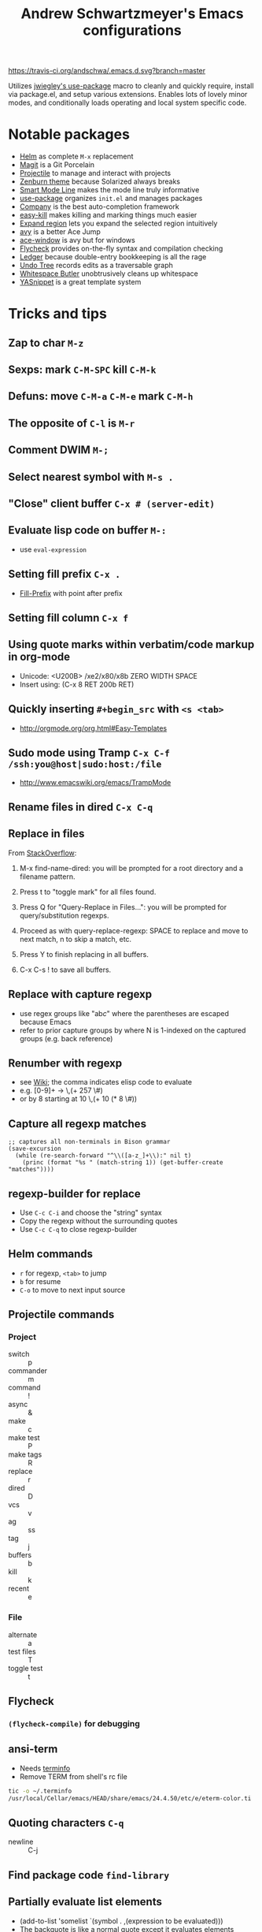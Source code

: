 #+TITLE: Andrew Schwartzmeyer's Emacs configurations
[[https://travis-ci.org/andschwa/.emacs.d][https://travis-ci.org/andschwa/.emacs.d.svg?branch=master]]

Utilizes [[https://github.com/jwiegley/use-package][jwiegley's use-package]] macro to cleanly and quickly require,
install via package.el, and setup various extensions. Enables lots of
lovely minor modes, and conditionally loads operating and local system
specific code.

* Notable packages
- [[https://github.com/emacs-helm/helm/][Helm]] as complete =M-x= replacement
- [[https://github.com/magit/magit][Magit]] is a Git Porcelain
- [[https://github.com/bbatsov/projectile][Projectile]] to manage and interact with projects
- [[https://github.com/bbatsov/zenburn-emacs/][Zenburn theme]] because Solarized always breaks
- [[https://github.com/Bruce-Connor/smart-mode-line/][Smart Mode Line]] makes the mode line truly informative
- [[https://github.com/jwiegley/use-package][use-package]] organizes =init.el= and manages packages
- [[https://company-mode.github.io/][Company]] is the best auto-completion framework
- [[https://github.com/leoliu/easy-kill][easy-kill]] makes killing and marking things much easier
- [[https://github.com/magnars/expand-region.el][Expand region]] lets you expand the selected region intuitively
- [[https://github.com/abo-abo/avy][avy]] is a better Ace Jump
- [[https://github.com/abo-abo/ace-window][ace-window]] is avy but for windows
- [[https://github.com/flycheck/flycheck][Flycheck]] provides on-the-fly syntax and compilation checking
- [[http://www.ledger-cli.org/3.0/doc/ledger-mode.html][Ledger]] because double-entry bookkeeping is all the rage
- [[http://www.dr-qubit.org/emacs.php#undo-tree][Undo Tree]] records edits as a traversable graph
- [[https://github.com/lewang/ws-butler][Whitespace Butler]] unobtrusively cleans up whitespace
- [[https://github.com/capitaomorte/yasnippet][YASnippet]] is a great template system
* Tricks and tips
** Zap to char =M-z=
** Sexps: mark =C-M-SPC= kill =C-M-k=
** Defuns: move =C-M-a= =C-M-e= mark =C-M-h=
** The opposite of =C-l= is =M-r=
** Comment DWIM =M-;=
** Select nearest symbol with =M-s .=
** "Close" client buffer =C-x # (server-edit)=
** Evaluate lisp code on buffer =M-:=
- use =eval-expression=
** Setting fill prefix =C-x .=
-
  [[https://www.gnu.org/software/emacs/manual/html_node/emacs/Fill-Prefix.html][Fill-Prefix]] with point after prefix
** Setting fill column =C-x f=
** Using quote marks within verbatim/code markup in org-mode
- Unicode: <U200B> /xe2/x80/x8b ZERO WIDTH SPACE
- Insert using: (C-x 8 RET 200b RET)
** Quickly inserting =#+begin_src= with =<s <tab>=
- http://orgmode.org/org.html#Easy-Templates
** Sudo mode using Tramp =C-x C-f /ssh:you@host|sudo:host:/file=
- http://www.emacswiki.org/emacs/TrampMode
** Rename files in dired =C-x C-q=
** Replace in files
From [[https://stackoverflow.com/a/271136][StackOverflow]]:

1. M-x find-name-dired: you will be prompted for a root directory and
   a filename pattern.

2. Press t to "toggle mark" for all files found.

3. Press Q for "Query-Replace in Files...": you will be prompted for
   query/substitution regexps.

4. Proceed as with query-replace-regexp: SPACE to replace and move to
   next match, n to skip a match, etc.

5. Press Y to finish replacing in all buffers.

6. C-x C-s ! to save all buffers.

** Replace with capture regexp
- use regex groups like "ab\(c\)" where the parentheses are escaped
  because Emacs
- refer to prior capture groups by \N where N is 1-indexed on the
  captured groups (e.g. back reference)
** Renumber with regexp
- see [[http://www.emacswiki.org/emacs/RenumberList][Wiki]]; the comma indicates elisp code to evaluate
- e.g. [0-9]+ -> \,(+ 257 \#)
- or by 8 starting at 10 \,(+ 10 (* 8 \#))
** Capture all regexp matches
#+begin_src elisp
  ;; captures all non-terminals in Bison grammar
  (save-excursion
    (while (re-search-forward "^\\([a-z_]+\\):" nil t)
      (princ (format "%s " (match-string 1)) (get-buffer-create "matches"))))
#+end_src
** regexp-builder for replace
- Use =C-c C-i= and choose the "string" syntax
- Copy the regexp without the surrounding quotes
- Use =C-c C-q= to close regexp-builder
** Helm commands
- =r= for regexp, =<tab>= to jump
- =b= for resume
- =C-o= to move to next input source
** Projectile commands
*** Project
- switch :: p
- commander :: m
- command :: !
- async :: &
- make :: c
- make test :: P
- make tags :: R
- replace :: r
- dired :: D
- vcs :: v
- ag :: ss
- tag :: j
- buffers :: b
- kill :: k
- recent :: e
*** File
- alternate :: a
- test files :: T
- toggle test :: t
** Flycheck
*** =(flycheck-compile)= for debugging
** ansi-term
- Needs [[https://stackoverflow.com/a/8920373][terminfo]]
- Remove TERM from shell's rc file
#+begin_src sh
tic -o ~/.terminfo
/usr/local/Cellar/emacs/HEAD/share/emacs/24.4.50/etc/e/eterm-color.ti
#+end_src

** Quoting characters =C-q=
- newline :: C-j
** Find package code =find-library=
** Partially evaluate list elements
- (add-to-list 'somelist `(symbol . ,(expression to be evaluated)))
- The backquote is like a normal quote except it evaluates elements
  marked with
  commas. [[https://www.gnu.org/software/emacs/manual/html_node/elisp/Backquote.html][RTFM]]
** Temporarily disable ido-completion =C-j=
** Set directory local variable =eval= to execute arbitrary code
** Adding arguments to interactive commands
- [[https://www.gnu.org/software/emacs/manual/html_node/elisp/Using-Interactive.html#Using-Interactive][using]]
- [[https://www.gnu.org/software/emacs/manual/html_node/elisp/Interactive-Codes.html#Interactive-Codes][codes]]
** Useful Elisp functions
- =some-minor-mode= enables a mode when the argument is nil or
  positive and disables when zero or negative
- =add-hook= and =eval-after-load= for conditional execution
- =expand-file-name= and =f-expand= for filename expansion
- =file-name-basename= and =file-name-nondirectory= etc.
- =message= and =princ= for printing
- =get-buffer-create= for buffers
- =add-to-list=, =append= and =list= for lists
- =concat= and =format= for strings
- =getenv=, =setenv=, =compilation-environment= for env
- =executable-find= for binaries
- =ielm= Inferior Elisp REPL
- =cadr= for last item, as in, =(car (cdr foo))=
- =nth= and =elt=
** View Lossage
Use =M-x view-lossage= to see the most recent 300 keystrokes, per
[[http://emacsredux.com/blog/2014/12/23/lossage/][Emacs Redux]]
** Smartparens
https://ebzzry.github.io/emacs-pairs.html
* Compiling Emacs from source
See =INSTALL.REPO=
** update
#+BEGIN_SRC sh
  git clone --depth 1 -b emacs-24 git://git.sv.gnu.org/emacs.git
#+END_SRC
** prepare
Can use =build-dep emacs= to get dependencies.
#+BEGIN_SRC sh
  make distclean
#+END_SRC
*** Arch
#+BEGIN_SRC sh
  sudo pacman -S texinfo libxft
  # with GTK
  sudo pacman -S gtk2 xorg-fonts-100dpi
#+END_SRC
*** CentOS 7
GTK+ and FreeType are needed to for the X11 build with proper font
rendering. See other notes for X11 and Xft setup.
#+BEGIN_SRC sh
  yum install gtk2-devel freetype gnutls-devel
#+END_SRC
*** Ubuntu 14.04
Still needs GTK and FreeType.
#+BEGIN_SRC sh
  sudo apt-get install texi2html texinfo
#+END_SRC
*** Windows
**** Follow nt/INSTALL
- Install MinGW and MSYS (see [[http://mingw.org/wiki/Getting_Started][Getting Started]])
- Run =C:\MinGW\msys\1.0\postinstall\pi.bat= to setup =fstab=
- Add shortcut to =C:\MinGW\msys\1.0\msys.bat=
**** Fix line endings
Otherwise =autoreconf= will fail cryptically.
#+BEGIN_SRC sh
  dos2unix.exe configure.ac
#+END_SRC
** autoreconf
#+BEGIN_SRC sh
  ./autogen.sh
#+END_SRC
This runs the usual =autoreconf -i -I m4=
** configure
*** Arch
#+BEGIN_SRC sh
  ./configure --without-all --with-x-toolkit=no --with-xft --with-makeinfo
#+END_SRC
*** OS X
#+BEGIN_SRC sh
  ./configure --without-all --with-x-toolkit=no --with-ns --with-toolkit-scroll-bars --with-makeinfo
#+END_SRC
*** CentOS 7
#+BEGIN_SRC sh
  ./configure --without-all --with-xft --with-makeinfo
#+END_SRC
- [[http://www.x.org/releases/X11R7.7/doc/xorg-docs/fonts/fonts.html][XFT]] is the X11 font system, and is required.
- [[http://jmason.org/howto/subpixel.html][Sub-pixel rendering]]
*** Ubuntu 14.04
#+BEGIN_SRC sh
  ./configure --without-all --with-xft --with-makeinfo
#+END_SRC
*** Windows
Toolkit scroll-bars are required on Windows but excluded by
=--without-all=, so explicitly include them.
#+BEGIN_SRC sh
  ./configure --without-all --with-w32 --with-toolkit-scroll-bars
#+END_SRC
*** Optional
#+BEGIN_SRC sh
  --with-sound --with-gnutls --with-zlib --without-compress-install --with-libotf
#+END_SRC
** make
*** bootstrap
#+BEGIN_SRC sh
  make bootstrap
#+END_SRC
*** build docs
#+BEGIN_SRC sh
  make info doc
#+END_SRC
** install
#+BEGIN_SRC sh
  sudo make install install-info install-doc
#+END_SRC
*** OS X
Copy =nextstep/Emacs.app= to desired location
** post-install
*** Remove old packages
#+BEGIN_SRC sh
  rm -rf ~/.emacs.d/elpa
#+END_SRC
* deprecated configurations
** jabber
#+begin_src elisp
  ;; jabber
  (use-package jabber
    :config (setq jabber-account-list
                  '(("user@server.com"
                     (:password . "password")
                     (:network-server . "server.com")
                     (:port . 5222)
                     (:connection-type . starttls))))
    :bind ("C-x j" . jabber-connect-all))
#+end_src

#+end_src
